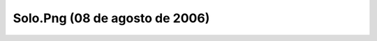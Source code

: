 

Solo.Png (08 de agosto de 2006)
===============================
.. image:: ../../solo.png
    :align: center

